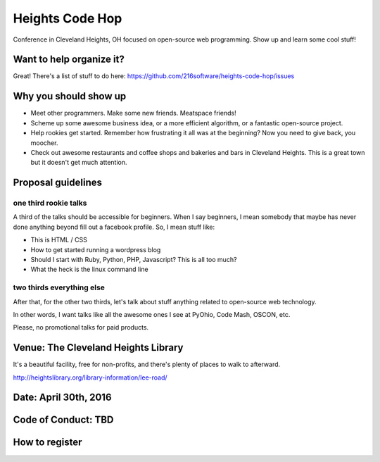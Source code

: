 ++++++++++++++++
Heights Code Hop
++++++++++++++++

Conference in Cleveland Heights, OH focused on open-source web
programming.  Show up and learn some cool stuff!

Want to help organize it?
=========================

Great!  There's a list of stuff to do here: https://github.com/216software/heights-code-hop/issues


Why you should show up
======================

*   Meet other programmers.  Make some new friends.  Meatspace friends!

*   Scheme up some awesome business idea, or a more efficient algorithm,
    or a fantastic open-source project.

*   Help rookies get started.  Remember how frustrating it all was at
    the beginning?  Now you need to give back, you moocher.

*   Check out awesome restaurants and coffee shops and bakeries and bars
    in Cleveland Heights.  This is a great town but it doesn't get much
    attention.

Proposal guidelines
===================

one third rookie talks
----------------------

A third of the talks should be accessible for beginners.  When I say
beginners, I mean somebody that maybe has never done anything beyond
fill out a facebook profile.  So, I mean stuff like:

*   This is HTML / CSS

*   How to get started running a wordpress blog

*   Should I start with Ruby, Python, PHP, Javascript?  This is all too
    much?

*   What the heck is the linux command line

two thirds everything else
--------------------------

After that, for the other two thirds, let's talk about stuff anything
related to open-source web technology.

In other words, I want talks like all the awesome ones I see at PyOhio,
Code Mash, OSCON, etc.

Please, no promotional talks for paid products.

Venue: The Cleveland Heights Library
====================================

It's a beautiful facility, free for non-profits, and there's plenty of places
to walk to afterward.

http://heightslibrary.org/library-information/lee-road/

Date: April 30th, 2016
======================


Code of Conduct: TBD
====================


How to register
===============




.. vim: set syntax=rst:
